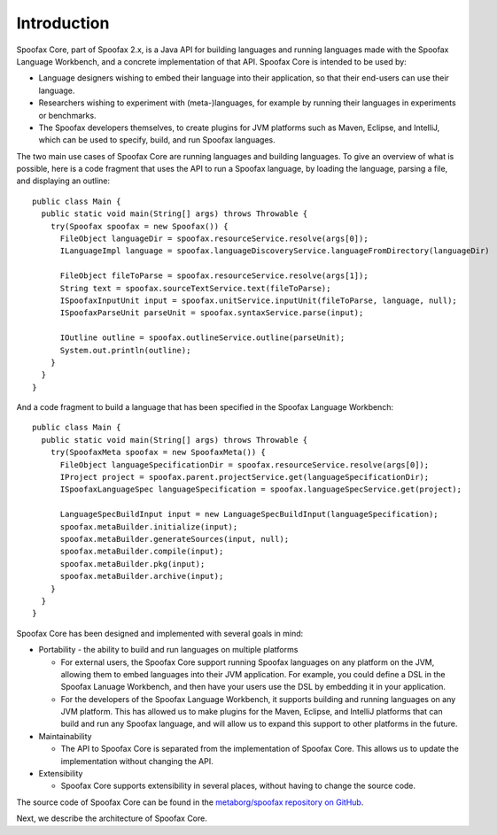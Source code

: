 .. highlight:: java

============
Introduction
============

Spoofax Core, part of Spoofax 2.x, is a Java API for building languages and running languages made with the Spoofax Language Workbench, and a concrete implementation of that API.
Spoofax Core is intended to be used by:

- Language designers wishing to embed their language into their application, so that their end-users can use their language.
- Researchers wishing to experiment with (meta-)languages, for example by running their languages in experiments or benchmarks.
- The Spoofax developers themselves, to create plugins for JVM platforms such as Maven, Eclipse, and IntelliJ, which can be used to specify, build, and run Spoofax languages.

The two main use cases of Spoofax Core are running languages and building languages.
To give an overview of what is possible, here is a code fragment that uses the API to run a Spoofax language, by loading the language, parsing a file, and displaying an outline::

    public class Main {
      public static void main(String[] args) throws Throwable {
        try(Spoofax spoofax = new Spoofax()) {
          FileObject languageDir = spoofax.resourceService.resolve(args[0]);
          ILanguageImpl language = spoofax.languageDiscoveryService.languageFromDirectory(languageDir)

          FileObject fileToParse = spoofax.resourceService.resolve(args[1]);
          String text = spoofax.sourceTextService.text(fileToParse);
          ISpoofaxInputUnit input = spoofax.unitService.inputUnit(fileToParse, language, null);
          ISpoofaxParseUnit parseUnit = spoofax.syntaxService.parse(input);

          IOutline outline = spoofax.outlineService.outline(parseUnit);
          System.out.println(outline);
        }
      }
    }

And a code fragment to build a language that has been specified in the Spoofax Language Workbench::

    public class Main {
      public static void main(String[] args) throws Throwable {
        try(SpoofaxMeta spoofax = new SpoofaxMeta()) {
          FileObject languageSpecificationDir = spoofax.resourceService.resolve(args[0]);
          IProject project = spoofax.parent.projectService.get(languageSpecificationDir);
          ISpoofaxLanguageSpec languageSpecification = spoofax.languageSpecService.get(project);

          LanguageSpecBuildInput input = new LanguageSpecBuildInput(languageSpecification);
          spoofax.metaBuilder.initialize(input);
          spoofax.metaBuilder.generateSources(input, null);
          spoofax.metaBuilder.compile(input);
          spoofax.metaBuilder.pkg(input);
          spoofax.metaBuilder.archive(input);
        }
      }
    }

Spoofax Core has been designed and implemented with several goals in mind:

- Portability - the ability to build and run languages on multiple platforms

  - For external users, the Spoofax Core support running Spoofax languages on any platform on the JVM, allowing them to embed languages into their JVM application. For example, you could define a DSL in the Spoofax Lanuage Workbench, and then have your users use the DSL by embedding it in your application.
  - For the developers of the Spoofax Language Workbench, it supports building and running languages on any JVM platform. This has allowed us to make plugins for the Maven, Eclipse, and IntelliJ platforms that can build and run any Spoofax language, and will allow us to expand this support to other platforms in the future.

- Maintainability

  - The API to Spoofax Core is separated from the implementation of Spoofax Core. This allows us to update the implementation without changing the API.

- Extensibility

  - Spoofax Core supports extensibility in several places, without having to change the source code.

The source code of Spoofax Core can be found in the `metaborg/spoofax repository on GitHub <https://github.com/metaborg/spoofax>`_.

Next, we describe the architecture of Spoofax Core.
